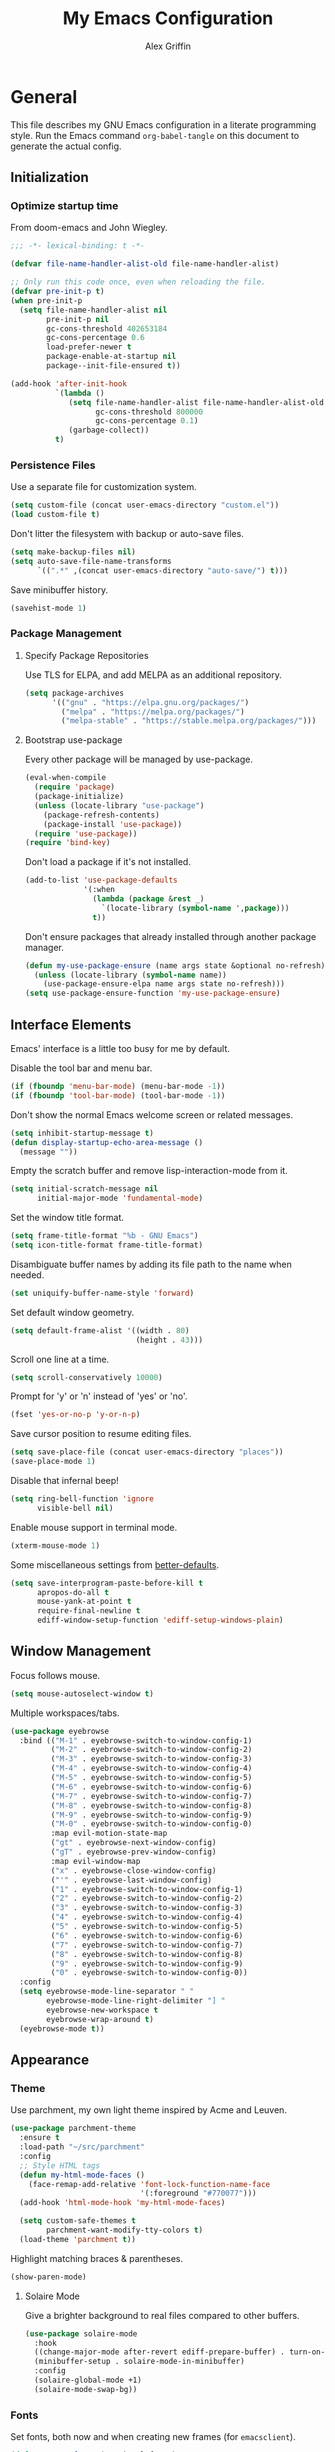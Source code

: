 #+TITLE: My Emacs Configuration
#+AUTHOR: Alex Griffin
#+STARTUP: content
#+PROPERTY: header-args :tangle ~/.emacs.d/emacs.el

* General

This file describes my GNU Emacs configuration in a literate
programming style. Run the Emacs command =org-babel-tangle= on this
document to generate the actual config.

** Initialization

*** Optimize startup time

From doom-emacs and John Wiegley.

#+BEGIN_SRC emacs-lisp
  ;;; -*- lexical-binding: t -*-

  (defvar file-name-handler-alist-old file-name-handler-alist)

  ;; Only run this code once, even when reloading the file.
  (defvar pre-init-p t)
  (when pre-init-p
    (setq file-name-handler-alist nil
          pre-init-p nil
          gc-cons-threshold 402653184
          gc-cons-percentage 0.6
          load-prefer-newer t
          package-enable-at-startup nil
          package--init-file-ensured t))

  (add-hook 'after-init-hook
            `(lambda ()
               (setq file-name-handler-alist file-name-handler-alist-old
                     gc-cons-threshold 800000
                     gc-cons-percentage 0.1)
               (garbage-collect))
            t)
#+END_SRC

*** Persistence Files

Use a separate file for customization system.

#+BEGIN_SRC emacs-lisp
  (setq custom-file (concat user-emacs-directory "custom.el"))
  (load custom-file t)
#+END_SRC

Don't litter the filesystem with backup or auto-save files.

#+BEGIN_SRC emacs-lisp
  (setq make-backup-files nil)
  (setq auto-save-file-name-transforms
        `((".*" ,(concat user-emacs-directory "auto-save/") t)))
#+END_SRC

Save minibuffer history.

#+BEGIN_SRC emacs-lisp
  (savehist-mode 1)
#+END_SRC

*** Package Management

**** Specify Package Repositories

Use TLS for ELPA, and add MELPA as an additional repository.

#+BEGIN_SRC emacs-lisp
  (setq package-archives
        '(("gnu" . "https://elpa.gnu.org/packages/")
          ("melpa" . "https://melpa.org/packages/")
          ("melpa-stable" . "https://stable.melpa.org/packages/")))
#+END_SRC

**** Bootstrap use-package

Every other package will be managed by use-package.

#+BEGIN_SRC emacs-lisp
  (eval-when-compile
    (require 'package)
    (package-initialize)
    (unless (locate-library "use-package")
      (package-refresh-contents)
      (package-install 'use-package))
    (require 'use-package))
  (require 'bind-key)
#+END_SRC

Don't load a package if it's not installed.

#+BEGIN_SRC emacs-lisp
  (add-to-list 'use-package-defaults
               '(:when
                 (lambda (package &rest _)
                   `(locate-library (symbol-name ',package)))
                 t))
#+END_SRC

Don't ensure packages that already installed through another package manager.

#+BEGIN_SRC emacs-lisp
  (defun my-use-package-ensure (name args state &optional no-refresh)
    (unless (locate-library (symbol-name name))
      (use-package-ensure-elpa name args state no-refresh)))
  (setq use-package-ensure-function 'my-use-package-ensure)
#+END_SRC

** Interface Elements

Emacs' interface is a little too busy for me by default.

Disable the tool bar and menu bar.

#+BEGIN_SRC emacs-lisp
  (if (fboundp 'menu-bar-mode) (menu-bar-mode -1))
  (if (fboundp 'tool-bar-mode) (tool-bar-mode -1))
#+END_SRC

Don't show the normal Emacs welcome screen or related messages.

#+BEGIN_SRC emacs-lisp
  (setq inhibit-startup-message t)
  (defun display-startup-echo-area-message ()
    (message ""))
#+END_SRC

Empty the scratch buffer and remove lisp-interaction-mode from it.

#+BEGIN_SRC emacs-lisp
  (setq initial-scratch-message nil
        initial-major-mode 'fundamental-mode)
#+END_SRC

Set the window title format.

#+BEGIN_SRC emacs-lisp
  (setq frame-title-format "%b - GNU Emacs")
  (setq icon-title-format frame-title-format)
#+END_SRC

Disambiguate buffer names by adding its file path to the name when needed.

#+BEGIN_SRC emacs-lisp
  (set uniquify-buffer-name-style 'forward)
#+END_SRC

Set default window geometry.

#+BEGIN_SRC emacs-lisp
  (setq default-frame-alist '((width . 80)
                              (height . 43)))
#+END_SRC

Scroll one line at a time.

#+BEGIN_SRC emacs-lisp
  (setq scroll-conservatively 10000)
#+END_SRC

Prompt for 'y' or 'n' instead of 'yes' or 'no'.

#+BEGIN_SRC emacs-lisp
  (fset 'yes-or-no-p 'y-or-n-p)
#+END_SRC

Save cursor position to resume editing files.

#+BEGIN_SRC emacs-lisp
  (setq save-place-file (concat user-emacs-directory "places"))
  (save-place-mode 1)
#+END_SRC

Disable that infernal beep!

#+BEGIN_SRC emacs-lisp
  (setq ring-bell-function 'ignore
        visible-bell nil)
#+END_SRC

Enable mouse support in terminal mode.

#+BEGIN_SRC emacs-lisp
  (xterm-mouse-mode 1)
#+END_SRC

Some miscellaneous settings from
[[https://github.com/technomancy/better-defaults][better-defaults]].

#+BEGIN_SRC emacs-lisp
  (setq save-interprogram-paste-before-kill t
        apropos-do-all t
        mouse-yank-at-point t
        require-final-newline t
        ediff-window-setup-function 'ediff-setup-windows-plain)
#+END_SRC

** Window Management

Focus follows mouse.

#+BEGIN_SRC emacs-lisp
  (setq mouse-autoselect-window t)
#+END_SRC

Multiple workspaces/tabs.

#+BEGIN_SRC emacs-lisp
  (use-package eyebrowse
    :bind (("M-1" . eyebrowse-switch-to-window-config-1)
           ("M-2" . eyebrowse-switch-to-window-config-2)
           ("M-3" . eyebrowse-switch-to-window-config-3)
           ("M-4" . eyebrowse-switch-to-window-config-4)
           ("M-5" . eyebrowse-switch-to-window-config-5)
           ("M-6" . eyebrowse-switch-to-window-config-6)
           ("M-7" . eyebrowse-switch-to-window-config-7)
           ("M-8" . eyebrowse-switch-to-window-config-8)
           ("M-9" . eyebrowse-switch-to-window-config-9)
           ("M-0" . eyebrowse-switch-to-window-config-0)
           :map evil-motion-state-map
           ("gt" . eyebrowse-next-window-config)
           ("gT" . eyebrowse-prev-window-config)
           :map evil-window-map
           ("x" . eyebrowse-close-window-config)
           ("'" . eyebrowse-last-window-config)
           ("1" . eyebrowse-switch-to-window-config-1)
           ("2" . eyebrowse-switch-to-window-config-2)
           ("3" . eyebrowse-switch-to-window-config-3)
           ("4" . eyebrowse-switch-to-window-config-4)
           ("5" . eyebrowse-switch-to-window-config-5)
           ("6" . eyebrowse-switch-to-window-config-6)
           ("7" . eyebrowse-switch-to-window-config-7)
           ("8" . eyebrowse-switch-to-window-config-8)
           ("9" . eyebrowse-switch-to-window-config-9)
           ("0" . eyebrowse-switch-to-window-config-0))
    :config
    (setq eyebrowse-mode-line-separator " "
          eyebrowse-mode-line-right-delimiter "] "
          eyebrowse-new-workspace t
          eyebrowse-wrap-around t)
    (eyebrowse-mode t))
#+END_SRC

** Appearance

*** Theme

Use parchment, my own light theme inspired by Acme and Leuven.

#+BEGIN_SRC emacs-lisp
  (use-package parchment-theme
    :ensure t
    :load-path "~/src/parchment"
    :config
    ;; Style HTML tags
    (defun my-html-mode-faces ()
      (face-remap-add-relative 'font-lock-function-name-face
                               '(:foreground "#770077")))
    (add-hook 'html-mode-hook 'my-html-mode-faces)

    (setq custom-safe-themes t
          parchment-want-modify-tty-colors t)
    (load-theme 'parchment t))
#+END_SRC

Highlight matching braces & parentheses.

#+BEGIN_SRC emacs-lisp
  (show-paren-mode)
#+END_SRC

**** Solaire Mode

Give a brighter background to real files compared to other buffers.

#+BEGIN_SRC emacs-lisp
  (use-package solaire-mode
    :hook
    ((change-major-mode after-revert ediff-prepare-buffer) . turn-on-solaire-mode)
    (minibuffer-setup . solaire-mode-in-minibuffer)
    :config
    (solaire-global-mode +1)
    (solaire-mode-swap-bg))
#+END_SRC

*** Fonts

Set fonts, both now and when creating new frames (for ~emacsclient~).

#+BEGIN_SRC emacs-lisp
  (defun my-set-fonts (&optional frame)
    (set-face-font 'default           "Go Mono 11"   frame)
    (set-face-font 'fixed-pitch       "Noto Mono 11" frame)
    (set-face-font 'fixed-pitch-serif "Go Mono 11"   frame)
    (set-face-font 'variable-pitch    "Noto Sans"    frame))
  (my-set-fonts)
  (add-hook 'after-make-frame-functions 'my-set-fonts)
#+END_SRC

*** Cursor

Highlight the line that the cursor is currently on.

#+BEGIN_SRC emacs-lisp
  (global-hl-line-mode)
#+END_SRC

Fix describe-face when using hl-line-mode. From
https://emacs.stackexchange.com/a/45719:

#+BEGIN_SRC emacs-lisp
  (defun my-face-at-point ()
    (symbol-name
     (or (let ((face (get-text-property (point) 'face)))
           (or (and (face-list-p face)
                    (car face))
               (and (symbolp face)
                    face)))
         'default)))

  (eval-after-load "hl-line"
    '(progn
       (advice-add 'counsel--face-at-point :override #'my-face-at-point)))
#+END_SRC

Don't blink the cursor and use a separate cursor color in Emacs mode.

#+BEGIN_SRC emacs-lisp
  (blink-cursor-mode 0)
  (setq evil-normal-state-cursor '(box "#000000")
        evil-emacs-state-cursor  '(box "#7F5AB6"))
#+END_SRC

Use a blinking bar-style cursor in insert mode.

#+BEGIN_SRC emacs-lisp
  (setq evil-insert-state-cursor  '(bar "#000000"))
  (add-hook 'evil-insert-state-entry-hook (lambda () (blink-cursor-mode 1)))
  (add-hook 'evil-insert-state-exit-hook  (lambda () (blink-cursor-mode 0)))
#+END_SRC

*** Mode Line

I abuse some implementation details of =smart-mode-line= to put the
cursor position information on the right like vim.

#+BEGIN_SRC emacs-lisp
  (use-package smart-mode-line
    :ensure t
    :config
    (setq sml/mode-width 'right
          sml/pre-modes-separator "  "
          sml/theme nil)
    (add-to-list 'sml/replacer-regexp-list
                 `(,(concat "^/vcsh:dotfiles:" (getenv "HOME")) ":Dot:~") t)
    ;; Override this function to get better spacing once we rearrange.
    (defun sml/fill-for-buffer-identification () "  ")
    (column-number-mode) ;; Show column number next to the line number.
    (sml/setup)
    ;; Rearrange mode-line to put position and line number on the right.
    (setq-default
     mode-line-format
     '("%e"
       mode-line-mule-info
       mode-line-client
       mode-line-modified
       mode-line-remote
       "  "
       mode-line-frame-identification
       mode-line-buffer-identification
       sml/pos-id-separator
       (vc-mode vc-mode)
       sml/pre-modes-separator
       mode-line-modes
       mode-line-misc-info
       mode-line-front-space
       mode-line-position
       mode-line-end-spaces)))
#+END_SRC

**** Hide Mode Lighters

Most of my =diminish= invocations are within =use-package=
declarations, but some modes are hidden the hard way.

#+BEGIN_SRC emacs-lisp
  (use-package diminish
    :ensure t
    :config
    (eval-after-load "eldoc"
      '(diminish 'eldoc-mode)))
#+END_SRC

* Editing

** Whitespace

#+BEGIN_SRC emacs-lisp
  (use-package whitespace
    :diminish (whitespace-mode global-whitespace-mode)
    :config
    (setq whitespace-line-column 79
          whitespace-style '(face lines-tail trailing))
    (global-whitespace-mode 1))
#+END_SRC

Don't indent with tabs by default.

#+BEGIN_SRC emacs-lisp
  (setq-default indent-tabs-mode nil)
#+END_SRC

Sentences end with a single space.

#+BEGIN_SRC emacs-lisp
  (setq sentence-end-double-space nil)
#+END_SRC

Load style settings from =.editorconfig=

#+BEGIN_SRC emacs-lisp
  (use-package editorconfig
    :ensure t
    :diminish
    :hook (prog-mode . editorconfig-mode)
    :commands editorconfig-mode)
  #+END_SRC

Automatically trim whitespace only from lines edited.

#+BEGIN_SRC emacs-lisp
  (use-package ws-butler
    :ensure t
    :diminish
    :hook (prog-mode . ws-butler-mode)
    :commands ws-butler-mode)
#+END_SRC

** Modal Editing

Evil is an extensible vi layer for Emacs.

#+BEGIN_SRC emacs-lisp
  (use-package evil
    :ensure t
    :diminish undo-tree-mode
    :init
    (setq evil-want-keybinding nil
          evil-want-C-u-scroll t)
    :config
    (defun backward-kill-line (arg)
      (interactive "p")
      (kill-line (- 1 arg)))
    (evil-define-key 'insert 'global
      (kbd "C-u") 'backward-kill-line)
    (setq evil-mode-line-format nil)
    (evil-mode 1))
#+END_SRC

*** Workman Layout

I need to use Workman bindings in evil-mode because I'm a snowflake.

#+BEGIN_SRC emacs-lisp
  (setq evil-workman (getenv "WORKMAN"))
#+END_SRC

Define the keys to translate.

#+BEGIN_SRC emacs-lisp
  (defvar workman-base-translations
    (list "n" "j"
          "e" "k"
          "y" "h"
          "o" "l"
          "j" "y"
          "k" "n"
          "h" "e"
          "l" "o")
    "The basic evil keys to translate for the Workman keyboard layout.")

  (defvar workman-translations
    (append workman-base-translations
            (mapcar #'upcase workman-base-translations)
            (mapcar (lambda (c) (kbd (concat "C-" c)))
                    workman-base-translations)
            (mapcar (lambda (c) (kbd (concat "M-" c)))
                    workman-base-translations))
    "Evil keys to translate for the Workman keyboard layout.")

  (defvar workman-extended-translations
    (append workman-translations
            (mapcar (lambda (c) (kbd (concat "g" c)))
                    workman-base-translations)
            (mapcar (lambda (c) (kbd (concat "g" (upcase c))))
                    workman-base-translations)
            (mapcar (lambda (c) (kbd (concat "z" c)))
                    workman-base-translations)
            (mapcar (lambda (c) (kbd (concat "z" (upcase c))))
                    workman-base-translations))
    "Extended set of Workman key translations (for evil keymaps).")
#+END_SRC

Fix my movement keys in modes that don't translate quite right.

#+BEGIN_SRC emacs-lisp
  (defmacro evil-add-yneo-bindings (keymap &optional state &rest bindings)
    "Add \"y\", \"n\", \"e\", \"o\" bindings to KEYMAP in STATE.
  Add additional BINDINGS if specified."
    (declare (indent defun))
    `(when evil-workman
       (evil-define-key ,state ,keymap
         "y" (lookup-key evil-motion-state-map "y")
         "n" (lookup-key evil-motion-state-map "n")
         "e" (lookup-key evil-motion-state-map "e")
         "o" (lookup-key evil-motion-state-map "o")
         ":" (lookup-key evil-motion-state-map ":")
         ,@bindings)))
#+END_SRC

Set up the translation in evil-collection's config.

#+NAME: evil-collection-workman
#+BEGIN_SRC emacs-lisp :tangle no
  (defun workman-translate-keys (mode keymaps &optional states &rest _rest)
    (let ((translations (if (or states (eq mode 'evil-mode))
                            workman-extended-translations
                          workman-translations)))
      (when (and evil-workman keymaps)
        (apply #'evil-collection-translate-key
               states
               keymaps
               translations))))

  (workman-translate-keys 'evil-mode
                          '(evil-normal-state-map
                            evil-motion-state-map
                            evil-visual-state-map
                            evil-window-map))

  (add-hook 'evil-collection-setup-hook #'workman-translate-keys)
#+END_SRC

*** Integration

Integrate evil with much of the rest of Emacs.

#+BEGIN_SRC emacs-lisp :noweb yes
  (use-package evil-collection
    :ensure t
    :after evil
    :config
    <<evil-collection-workman>>
    (evil-collection-init))
#+END_SRC

*** Surround

Edit pairs of surroundings together, like parentheses, brackets, quotes, tags.

#+BEGIN_SRC emacs-lisp
  (use-package evil-surround
    :ensure t
    :after evil
    :config
    (global-evil-surround-mode 1))
#+END_SRC

*** Matchit

Extend % to jump between matching tags or code branches.

#+BEGIN_SRC emacs-lisp
  (use-package evil-matchit
    :ensure t
    :after evil
    :config
    (global-evil-matchit-mode 1))
#+END_SRC

*** Commentary

Easily comment stuff out.

#+BEGIN_SRC emacs-lisp
  (use-package evil-commentary
    :ensure t
    :diminish
    :config
    (workman-translate-keys 'evil-commentary-mode
                            'evil-commentary-mode-map
                            'normal)
    (evil-commentary-mode))
#+END_SRC

** Keybinding Popup

Show a popup with completions for partially-entered keybindings.

#+BEGIN_SRC emacs-lisp
  (use-package which-key
    :ensure t
    :diminish
    :config (which-key-mode 1))
#+END_SRC

** Leader Keys

Use general.el to manage keybindings more easily and set up
Spacemacs-like leader keys.

#+BEGIN_SRC emacs-lisp
  (use-package general
    :ensure t
    :config
    (general-override-mode 1)
    (general-auto-unbind-keys)

    (defun find-emacs-config ()
      "Edit my Emacs configuration file in the current window."
      (interactive)
      (find-file-existing "/vcsh:dotfiles:~/.emacs.d/emacs.org"))

    (defun reload-emacs-config ()
      "Reload my Emacs configuration."
      (interactive)
      (require 'org)
      (org-babel-tangle-file "/vcsh:dotfiles:~/.emacs.d/emacs.org")
      (load-file user-init-file))

    (defun text-scale-reset ()
      "Disable text-scale-mode, returning text to normal size."
      (interactive)
      (text-scale-mode 0))


    (general-create-definer tyrant-def
      :states '(normal visual insert motion emacs)
      :keymaps 'override
      :prefix "SPC"
      :non-normal-prefix "C-SPC")

    (general-define-key
      :states '(normal visual)
      "," (general-simulate-key "SPC m"))

    (general-define-key
      :states 'insert
      "C-," (general-simulate-key "C-SPC m"))

    (tyrant-def
     "a"   '(:ignore t :which-key "app")
     "ac"  'calc
     "ad"  'dired
     "ak"  'list-packages
     "aP"  'proced
     "as"  '(:ignore t :which-key "shell")
     "ast" 'ansi-term
     "au"  'undo-tree-visualize

     "b"   '(:ignore t :which-key "buffer")
     "bb"  'ivy-switch-buffer
     "bd"  'evil-delete-buffer
     "bl"  'evil-switch-to-windows-last-buffer
     "bw"  'read-only-mode

     "f"   '(:ignore t :which-key "file")
     "fb"  'bookmark-jump
     "ff"  'find-file
     "fe"  '(:ignore t :which-key "emacs")
     "fed" 'find-emacs-config
     "feR" 'reload-emacs-config

     "h"   '(:ignore t :which-key "help")
     "ha"  'apropos-command
     "hb"  'describe-bindings
     "hc"  'describe-key-briefly
     "hf"  'describe-function
     "hF"  'describe-face
     "hh"  'help
     "hi"  'info
     "hk"  'describe-key
     "hm"  'describe-mode
     "hM"  'man
     "hP"  'describe-package
     "hv"  'describe-variable

     "m"   '(:ignore t :which-key "mode")

     "q"   '(:ignore t :which-key "quit")
     "qq"  'save-buffers-kill-terminal
     "qQ"  'save-buffers-kill-emacs

     "s"   '(:ignore t :which-key "search")

     "t"   '(:ignore t :which-key "toggles")
     "tF"  'auto-fill-mode
     "th"  '(:ignore t :which-key "highlight")
     "thh" 'global-hl-line-mode
     "thl" 'highlight-lines-matching-regexp
     "thr" 'highlight-regexp
     "thu" 'unhighlight-regexp
     "thU" 'hi-lock-mode
     "tl"  'toggle-truncate-lines
     "tn"  'display-line-numbers-mode
     "tw"  'whitespace-mode

     "T"   '(:ignore t :which-key "UI toggles/themes")
     "Tf"  'fringe-foo
     "TF"  'toggle-frame-fullscreen
     "TM"  'toggle-frame-maximized
     "Tm"  'menu-bar-mode
     "Ts"  'load-theme
     "Tt"  'tool-bar-mode

     "w"   '(evil-window-map :which-key "window")

     "z"   '(:ignore t :which-key "zoom")
     "zz"  'text-scale-adjust
     "zi"  'text-scale-increase
     "zo"  'text-scale-decrease
     "z0"  'text-scale-reset)

    (general-define-key
     :keymaps 'evil-window-map
     "d" 'evil-window-delete
     "F" 'make-frame))
#+END_SRC

Restart Emacs.

#+BEGIN_SRC emacs-lisp
  (use-package restart-emacs
    :ensure t
    :commands restart-emacs
    :general (tyrant-def "qR" 'reload-and-restart-emacs)
    :config
    (defun reload-and-restart-emacs ()
      "Reload Emacs configuration and restart Emacs."
      (interactive)
      (require 'org)
      (org-babel-tangle-file "/vcsh:dotfiles:~/.emacs.d/emacs.org")
      ;; (setq restart-emacs-restore-frames t)
      (restart-emacs)))
#+END_SRC

** Multiple Cursors

Edit text with multiple cursors.

#+BEGIN_SRC emacs-lisp
  (use-package evil-mc
    :diminish
    :general
    (general-define-key
     :states '(normal visual)
     "gsm" 'evil-mc-make-all-cursors
     "gsu" 'evil-mc-undo-last-added-cursor
     "gsq" 'evil-mc-undo-all-cursors
     "gss" 'evil-mc-pause-cursors
     "gsr" 'evil-mc-resume-cursors
     "gsf" 'evil-mc-make-and-goto-first-cursor
     "gsl" 'evil-mc-make-and-goto-last-cursor
     "gsh" 'evil-mc-make-cursor-here
     "M-p" 'evil-mc-make-and-goto-prev-cursor
     "gsP" 'evil-mc-skip-and-goto-prev-cursor
     "C-t" 'evil-mc-skip-and-goto-next-match
     "C-p" 'evil-mc-make-and-goto-prev-match
     "gsp" 'evil-mc-skip-and-goto-prev-match
     "C-x" 'evil-mc-skip-and-goto-next-match
     ;; workman vim bindings
     "gsn" 'evil-mc-make-cursor-move-next-line
     "gse" 'evil-mc-make-cursor-move-prev-line
     "M-k" 'evil-mc-make-and-goto-next-cursor
     "gsK" 'evil-mc-skip-and-goto-next-cursor
     "C-k" 'evil-mc-make-and-goto-next-match
     "gsk" 'evil-mc-skip-and-goto-next-match
     "C-n" 'evil-mc-make-cursor-move-next-line
     "C-e" 'evil-mc-make-cursor-move-prev-line)
    (general-define-key
     :states 'visual
     "gsi" 'evil-mc-make-cursor-in-visual-selection-beg
     "gsa" 'evil-mc-make-cursor-in-visual-selection-end)
    (general-define-key
     :states 'normal
     "<escape>" 'evil-mc-undo-all-cursors)
    (general-define-key
     "C-<down-mouse-1>" nil
     "C-<mouse-1>" 'evil-mc-toggle-cursor-on-click)
    :config
    (global-evil-mc-mode 1))
#+END_SRC

** Completion

*** Auto-Completion

#+BEGIN_SRC emacs-lisp
  (use-package company
    :ensure t
    :diminish
    :hook (after-init . global-company-mode)
    :config
    ;; tab key indents and completes
    (setq tab-always-indent 'complete)
    (defun company-backward-kill-line (arg)
      (interactive "p")
      (company-abort)
      (kill-line (- 1 arg)))
    (defun company-delete-backward-word ()
      (interactive)
      (company-abort)
      (evil-delete-backward-word))
    ;; For some reason binding C-u doesn't work in the :general keyword.
    (general-define-key
     :keymaps 'company-active-map
     "C-u" 'company-backward-kill-line
     "C-w" 'company-delete-backward-word))
#+END_SRC

*** Incremental Completion

Use ivy for generic input completion.

#+BEGIN_SRC emacs-lisp
  (use-package ivy
    :ensure t
    :diminish
    :hook (after-init . ivy-mode)
    :general
    (general-define-key
     :keymaps 'ivy-minibuffer-map
     "C-u"     'backward-kill-line
     "C-w"     'evil-delete-backward-word
     "C-b"     'ivy-scroll-down-command
     "C-f"     'ivy-scroll-up-command
     "<prior>" 'ivy-previous-history-element
     "<next>"  'ivy-next-history-element
     "<S-return>" 'ivy-immediate-done)
    :config
    (setq ivy-use-virtual-buffers t
          ivy-count-format "(%d/%d) "
          ivy-magic-tilde nil
          ivy-initial-inputs-alist nil
          ivy-re-builders-alist '((t . ivy--regex-ignore-order))))

  (use-package counsel
    :diminish
    :after ivy
    :general
    (tyrant-def
      "so" 'swiper
      "sr" 'counsel-rg
      "ss" 'counsel-ag)
    :config (counsel-mode))
#+END_SRC

*** Snippets

#+BEGIN_SRC emacs-lisp
  (use-package yasnippet
    :ensure t
    :diminish yas-minor-mode
    :hook ((prog-mode org-mode) . yas-minor-mode)
    :general
    (tyrant-def
      "i"   '(:ignore t :which-key "insert")
      "is"  'yas-insert-snippet
      "iS"  '(:ignore t :which-key "snippet")
      "iSv" 'yas-visit-snippet-file
      "iSn" 'yas-new-snippet)
    :config
    (add-to-list 'yas-snippet-dirs
                 "~/.guix-profile/share/emacs/yasnippet-snippets" t)
    (yas/initialize))

  (use-package yasnippet-snippets
    :after yasnippet)
#+END_SRC

** Smartparens

Insert and delete parentheses and other pairs more intelligently.

#+BEGIN_SRC emacs-lisp
  (use-package smartparens
    :ensure t
    :diminish
    :config
    (require 'smartparens-config)
    (dolist (mode '(awk c c++ css go java js mhtml nix perl rust sh))
      (sp-local-pair (intern (concat (symbol-name mode) "-mode")) "{" nil
                     :post-handlers '(:add ("||\n[i]" "RET"))))
    (smartparens-global-mode))
#+END_SRC

** Spell Check

Activate spell checker automatically in text mode, or manually with
keybindings.

#+BEGIN_SRC emacs-lisp
  (use-package flyspell
    :diminish
    :hook ((org-mode markdown-mode) . flyspell-mode)
    :general
    (tyrant-def
      "ts"  'flyspell-mode
      "tS"  'flyspell-prog-mode))
#+END_SRC

** Proportional Fonts

Use a mix of proportional fonts and fixed-width fonts where
appropriate. This applies to any mode based on text-mode, including
org and markdown.

#+BEGIN_SRC emacs-lisp
  (use-package mixed-pitch
    :diminish
    :general
    (tyrant-def "tm" 'mixed-pitch-mode)
    :commands mixed-pitch-mode
    :hook (org-mode . mixed-pitch-mode))
#+END_SRC

** Colors

Rainbow mode sets the background of color names to display their color.

#+BEGIN_SRC emacs-lisp
  (use-package rainbow-mode
    :diminish
    :general
    (tyrant-def
      "tC"  '(:ignore t :which-key "colors")
      "tCc" 'rainbow-mode))
#+END_SRC

* Org Mode

#+BEGIN_SRC emacs-lisp
  (use-package org
    :hook (org-mode . org-indent-mode)
    :general
    (tyrant-def
      "o"   '(:ignore t :which-key "org")
      "oa"  'org-agenda-default
      "oc"  'org-capture
      "ol"  'org-store-link
      "oo"  'org-agenda
      "oO"  'org-clock-out
      "oq"  'org-clock-cancel
      "fp"  'find-plan-file)
    (tyrant-def org-mode-map
      "m,"  'org-ctrl-c-ctrl-c
      "m'"  'org-edit-special
      "m:"  'org-set-tags-command
      "m."  'org-time-stamp
      "ma"  'org-attach
      "mA"  'org-archive-subtree
      "mB"  '(:keymap org-babel-map :which-key "babel")
      "mC"  'org-clone-subtree-with-time-shift
      "md"  'org-deadline
      "me"  'org-export-dispatch
      "mI"  'org-clock-in
      "ml"  'org-insert-link
      "mn"  'org-toggle-narrow-to-subtree
      "mO"  'org-clock-out
      "mp"  'org-set-property
      "mq"  'org-clock-cancel
      "mR"  'org-refile
      "ms"  'org-schedule
      "mt"  'org-todo
      "mT"  '(:ignore t :which-key "toggles")
      "mTi" 'org-toggle-inline-images
      "mTl" 'org-toggle-link-display
      "mTo" 'org-toggle-ordered-property)
    (tyrant-def
      :definer 'minor-mode
      :keymaps 'org-src-mode
      "m," 'org-edit-src-exit
      "mc" 'org-edit-src-exit
      "mk" 'org-edit-src-abort
      "ma" 'org-edit-src-abort)
    :config
    (defun org-agenda-default ()
      (interactive)
      (org-agenda nil "n"))
    (defun my/get-org-files ()
      (directory-files org-directory t "\.org$"))
    (defun find-plan-file ()
      (interactive)
      (find-file-existing "~/org/plan.org"))
    (add-to-list 'org-modules 'org-attach)
    (add-to-list 'org-modules 'org-depend)
    (add-to-list 'org-modules 'org-habit)
    (setq holiday-bahai-holidays nil
          holiday-hebrew-holidays nil
          holiday-islamic-holidays nil
          holiday-oriental-holidays nil
          holiday-other-holidays '((holiday-fixed 5 5 "Cinco de Mayo")))
    (setq org-agenda-files '("~/org/plan.org" "~/org/training.org")
          org-agenda-span 'day
          org-agenda-todo-ignore-scheduled t
          org-capture-templates
          '(("t" "Task" entry (file+headline "~/org/plan.org" "Tasks")
             "* TODO %?\n %i\n  %a\n")
            ("a" "Appointment" entry (file+headline "~/org/plan.org" "Calendar")
             "* %?\n %i\n  %a\n")
            ("f" "FOCUS Task" entry (file+headline "~/org/plan.org" "FOCUS")
             "* TODO %?\n %i\n  %a\n"))
          org-default-notes-file "~/org/inbox.org"
          org-image-actual-width nil
          org-link-abbrev-alist '(("attach" . org-attach-expand-link))
          org-outline-path-complete-in-steps nil
          org-refile-allow-creating-parent-nodes 'confirm
          org-refile-targets '((my/get-org-files :maxlevel . 3))
          org-refile-use-outline-path 'file
          org-return-follows-link t
          org-startup-folded 'showall
          org-startup-with-inline-images t
          org-todo-keywords '((sequence "TODO(t)" "WAITING(w)" "DONE(d!)"))))

  (use-package org-indent
    :diminish
    :commands org-indent-mode)

  (use-package org-bullets
    :commands org-bullets-mode
    :hook (org-mode . org-bullets-mode))

  (use-package evil-org
    :ensure t
    :diminish
    :after (evil evil-collection org)
    :hook (org-mode . evil-org-mode)
    :config
    (evil-org-set-key-theme)
    (evil-define-key 'normal outline-mode-map
      (kbd "TAB") 'org-cycle
      "["  nil
      "]"  nil
      "]]" 'outline-next-visible-heading
      "[[" 'outline-previous-visible-heading
      "^"  'evil-first-non-blank)
    (evil-define-key '(normal visual) evil-org-mode-map
      (kbd "RET")       'evil-org-return
      (kbd "<backtab>") 'org-shifttab)
    (workman-translate-keys 'org-mode
                            'evil-org-mode-map
                            '(normal motion visual))
    (require 'evil-org-agenda)
    (evil-org-agenda-set-keys)
    (workman-translate-keys 'org-mode 'org-agenda-mode-map))
#+END_SRC

** Reminders

Set up desktop notifications for org agenda items.

#+BEGIN_SRC emacs-lisp
  (use-package appt
    :defer 5
    :config
    (defun alert-appt-display (minutes-until _time msg)
      (require 'notifications)
      (notifications-notify
       :app-icon (concat user-emacs-directory "Org-mode-unicorn.svg")
       :title (concat minutes-until " Minute Reminder")
       :body msg))

    (setq appt-time-msg-list nil)  ;; clear existing appt list
    (setq appt-display-format 'window
          appt-display-interval 30
          appt-display-mode-line nil
          appt-disp-window-function #'alert-appt-display
          appt-message-warning-time 60)
    (appt-activate 1)
    (org-agenda-to-appt)
    (run-at-time "24:01" 3600 'org-agenda-to-appt)
    (add-hook 'org-agenda-finalize-hook 'org-agenda-to-appt))
#+END_SRC

https://joonro.github.io/blog/posts/toast-notifications-org-mode-windows.html

* Tools

** Inferior Interpreters

Comint mode runs interpreters in a buffer, adding common functionality
for line editing, history, keybindings, etc.

#+BEGIN_SRC emacs-lisp
  (use-package comint
    :general
    (tyrant-def comint-mode-map
      "m," 'comint-get-next-from-history
      "m." 'comint-insert-previous-argument
      "ml" 'comint-dynamic-list-input-ring)
    (general-define-key
     :keymaps 'comint-mode-map
     :states 'insert
     "SPC"       'comint-magic-space
     "C-a"       'move-beginning-of-line
     "C-e"       'move-end-of-line
     "C-k"       'kill-line
     "<prior>"   'comint-previous-matching-input-from-input
     "<next>"    'comint-next-matching-input-from-input
     "S-<prior>" 'scroll-down-command
     "S-<next>"  'scroll-up-command)
    :config
    (setq comint-completion-addsuffix '("/" . " ")))
#+END_SRC

*** Shell

Set up inferior shell, for running a shell in an Emacs buffer.

#+BEGIN_SRC emacs-lisp :noweb yes
  (use-package shell
    :general
    (tyrant-def
      "asi" 'shell)
    (general-define-key
     :keymaps 'shell-mode-map
     :states 'insert
     "TAB" 'company-complete
     "C-w" 'backward-delete-word)
    :config

    ;; Use Emacs as editor.
    (when (not (daemonp))
      (add-hook 'shell-mode-hook 'with-editor-export-editor))

    ;; Recognize the password prompt from my doas alias.
    (setq comint-password-prompt-regexp
          (concat comint-password-prompt-regexp
                  "\\|^doas (.*@.*) password: \\'"))

    ;;; Make C-w behave like bash:

    ;; https://www.emacswiki.org/emacs/BackwardDeleteWord
    (defun delete-word (arg)
      "Delete characters forward until encountering the end of a word.
  With argument, do this that many times."
      (interactive "p")
      (if (use-region-p)
          (delete-region (region-beginning) (region-end))
        (delete-region (point) (progn (forward-word arg) (point)))))

    (defun backward-delete-word (arg)
      "Delete characters backward until encountering the end of a word.
  With argument, do this that many times."
      (interactive "p")
      (delete-word (- arg)))

    ;; Redefine a few word characters.
    (add-hook 'shell-mode-hook
              (lambda ()
                (dolist (c '(?_ ?- ?.))
                  (modify-syntax-entry c "w"))
                (modify-syntax-entry ?/ "-")))

    ;;; Kill buffer when the shell exits.
    ;; https://emacs.stackexchange.com/a/48307

    (defun add-process-sentinel (sentinel &optional process)
      "Add SENTINEL to PROCESS.
  PROCESS defaults to the process of the current buffer.
  Use this function with care.
  If there is already a process sentinel SENTINEL is used as after-advice.
  That can fail if the process sentinel is reset by some other function."
      (unless process
        (setq process (get-buffer-process (current-buffer))))
      (let ((old (process-sentinel process)))
        (cond
         ((symbolp old)
          (advice-add old :after sentinel))
         ((null old)
          (set-process-sentinel process sentinel))
         (t (warn "Cannot set sentinel %S for process %S." sentinel process)))))

    (defun kill-shell-buffer-on-exit ()
      "Custom `shell-mode' behaviours."
      ;; Kill the buffer when the shell process exits.
      (add-process-sentinel
       (lambda (process signal)
         (and (memq (process-status process) '(exit signal))
              (buffer-live-p (process-buffer process))
              (evil-delete-buffer (process-buffer process))))))

    (add-hook 'shell-mode-hook 'kill-shell-buffer-on-exit)

    <<apt-progress-bars>>)
#+END_SRC

**** Bash Completion

Bash completion is disabled for now. It requires configuration on the
shell side too, and I'm not 100% sure I like it anyway.

#+BEGIN_SRC emacs-lisp
  (use-package bash-completion
    :ensure t
    :commands (bash-completion-dynamic-complete
               bash-completion-dynamic-complete-nocomint)
    :init (add-hook 'shell-dynamic-complete-functions
                    'bash-completion-dynamic-complete))
#+END_SRC

**** Apt Progress Bars

Show =apt= progress bars in the minibuffer.

#+NAME: apt-progress-bars
#+BEGIN_SRC emacs-lisp :tangle no
  (advice-add 'ansi-color-apply-on-region :before 'ora-ansi-color-apply-on-region)

  (defun ora-ansi-color-apply-on-region (begin end)
    "Fix progress bars for e.g. apt(8).
  Display progress in the mode line instead."
    (let ((end-marker (copy-marker end))
          mb)
      (save-excursion
        (goto-char (copy-marker begin))
        (while (re-search-forward "\0337" end-marker t)
          (setq mb (match-beginning 0))
          (when (re-search-forward "\0338" end-marker t)
            (let ((progress (buffer-substring-no-properties
                             (+ mb 2) (- (point) 2))))
              (delete-region mb (point))
              (ora-apt-progress-message progress)))))))

  (defun ora-apt-progress-message (progress)
    (message
     (replace-regexp-in-string
      "%" "%%"
      (ansi-color-apply progress))))
#+END_SRC

https://oremacs.com/2019/03/24/shell-apt/

** Emacs Shell

A shell written entirely in elisp.

#+BEGIN_SRC emacs-lisp
  (use-package eshell
    :commands eshell
    :general
    (tyrant-def
      "ase" 'eshell)
    :config
    ;; Open in new window
    (add-to-list 'display-buffer-alist
                 '("\\`\\*e?shell" display-buffer-pop-up-window))
    (setq eshell-banner-message ""
          eshell-destroy-buffer-when-process-dies t)
    (setq eshell-prompt-function
          (lambda ()
            (concat
             (when (not (= 0 eshell-last-command-status))
               (concat (number-to-string eshell-last-command-status) "|"))
             (abbreviate-file-name (eshell/pwd))
             (if (= (user-uid) 0) "# " "$ ")))))
#+END_SRC

** Ledger

#+BEGIN_SRC emacs-lisp
  (use-package ledger-mode
    :ensure t
    :mode "\\.ledger\\'"
    :general
    (tyrant-def ledger-mode-map
      "mb"  'ledger-post-edit-amount
      "mc"  'ledger-toggle-current
      "md"  'ledger-delete-current-transaction
      "mf"  'ledger-occur
      "mi"  'ledger-add-transaction
      "ml"  'ledger-display-ledger-stats
      "mp"  'ledger-display-balance-at-point
      "mr"  'ledger-reconcile
      "mR"  'ledger-report
      "ms"  'ledger-sort-region
      "mt"  'ledger-insert-effective-date)
    (tyrant-def ledger-reconcile-mode-map
      "m," 'ledger-reconcile-toggle
      "ma" 'ledger-reconcile-quit
      "mk" 'ledger-reconcile-quit
      "mt" 'ledger-reconcile-change-target
      "m RET" 'ledger-reconcile-finish)
    (general-define-key
     :states  '(normal visual)
     :keymaps 'ledger-mode-map
     "gj"  'ledger-navigate-next-xact-or-directive
     "gk"  'ledger-navigate-prev-xact-or-directive
     "M-j" 'ledger-navigate-next-xact-or-directive
     "M-k" 'ledger-navigate-prev-xact-or-directive
     "[["  'ledger-navigate-prev-xact-or-directive
     "]]"  'ledger-navigate-next-xact-or-directive
     "("   'ledger-navigate-beginning-of-xact
     ")"   'ledger-navigate-end-of-xact
     "="   (general-key-dispatch 'evil-indent
             "=" 'ledger-post-align-dwim))
    (general-define-key
     :states  'visual
     :keymaps 'ledger-mode-map
     "="   'evil-indent)
    (general-define-key
     :states  'normal
     :keymaps 'ledger-reconcile-mode-map
     "a"   'ledger-reconcile-add
     "c"   'ledger-reconcile-toggle
     "d"   'ledger-reconcile-delete
     "t"   'ledger-reconcile-change-target
     "gr"  'ledger-reconcile-refresh
     "q"   'ledger-reconcile-quit
     "ZQ"  'ledger-reconcile-quit
     "ZZ"  'ledger-reconcile-finish)
    (general-define-key
     :states  'normal
     :keymaps 'ledger-report-mode-map
     "q"   'ledger-report-quit)
    (workman-translate-keys 'ledger-mode
                            'ledger-mode-map
                            'normal)
    :config
    (setq ledger-init-file-name ".ledgerrc"
          ledger-post-amount-alignment-column 52
          ledger-reconcile-buffer-line-format "%(date)s  %-30(payee)s %-25(account)s %10(amount)s\n"
          ledger-reconcile-buffer-account-max-chars 25
          ledger-reconcile-buffer-payee-max-chars 30)
    (dolist (report '("summary" "balancesheet" "incomestatement" "budget"
                      "reconciled" "reimbursements" "monthly"))
      (add-to-list 'ledger-reports
                   (list report
                         (concat "./run-report.sh "
                                 report
                                 " --force-color -f %(ledger-file)"))))

    ;; Only reconcile with real transactions
    (defun ledger-use-real-transactions (&rest ignore)
      (write-region "--real\n" nil ledger-init-file-name))
    (defun ledger-use-all-transactions (&rest ignore)
      (when (file-exists-p ledger-init-file-name)
        (delete-file ledger-init-file-name)))
    (advice-add 'ledger-reconcile :before #'ledger-use-real-transactions)
    (advice-add 'ledger-reconcile-quit :after #'ledger-use-all-transactions)
    (advice-add 'ledger-reconcile-finish :after #'ledger-use-all-transactions))
#+END_SRC

** File Management

#+BEGIN_SRC emacs-lisp
  (setq dired-dwim-target t)
  (setq dired-guess-shell-alist-user
        '(("\\.info\\.json$" "ytdl")
          ("\\.pdf$" "zathura")
          ("\\.(avi|mkv|mp4|webm)$" "mpv -fs")
          ("\\.(flac|m4a|mp3|ogg|opus)$" "mpv")
          ("\\.jpg$" "feh --cycle-once -dFZD-10 *")))
  (setq image-dired-external-viewermage nil)
  (add-to-list 'directory-abbrev-alist
    '("^/egnyte" . "/davs:focusengineering.egnyte.com:/webdav/Shared"))
#+END_SRC

** Documentation

*** Emacs

Configure the built-in Info documentation reader.

#+BEGIN_SRC emacs-lisp
  (use-package info
    :config
    (evil-add-yneo-bindings Info-mode-map 'normal
      "k" 'evil-search-next
      "?" 'evil-search-backward))
#+END_SRC

Enhance the built-in Emacs help with much more contextual information

#+BEGIN_SRC emacs-lisp
  (use-package helpful
    :ensure t
    :general
    (tyrant-def
      "hf" 'helpful-callable
      "hv" 'helpful-variable
      "hk" 'helpful-key))
#+END_SRC

*** Dash

Use Dash API documentation sets for offline docs.

#+BEGIN_SRC emacs-lisp
  (use-package counsel-dash
    :ensure t
    :commands (counsel-dash counsel-dash-install-docset)
    :general
    (tyrant-def
      "hd" 'counsel-dash)
    :init
    (require 'helm-dash)
    :config
    (setq counsel-dash-common-docsets
          (mapcar #'file-name-base
                  (directory-files counsel-dash-docsets-path
                                   nil
                                   "\\.docset$"))))
#+END_SRC

** Feed Aggregator

#+BEGIN_SRC emacs-lisp
  (use-package elfeed-org
    :ensure t
    :commands elfeed-org)

  (use-package elfeed
    :ensure t
    :general (tyrant-def "af" 'elfeed)
    :config
    (elfeed-org)
    (setq elfeed-db-directory "~/.local/share/elfeed"
          elfeed-enclosure-default-dir "~/tmp/"
          elfeed-search-filter "@1-month-ago +unread "
          rmh-elfeed-org-files (list (concat org-directory "/links.org")))
    (add-hook 'elfeed-new-entry-hook
              (elfeed-make-tagger :feed-title "LWN\\.net"
                                  :entry-title '("Kernel prepatch"
                                                 "Security-updates"
                                                 "Weekly Edition")
                                  :remove 'unread))
    (add-hook 'elfeed-new-entry-hook
              (elfeed-make-tagger :feed-title "Slate Star Codex"
                                  :entry-title '("Link" "OT" "Thread"
                                                 "Highlights")
                                  :remove 'unread))
    (add-hook 'elfeed-new-entry-hook
              (elfeed-make-tagger :feed-title "Barbell Logic Channel"
                                  :entry-title "^#[0-9]"
                                  :remove 'unread)))
#+END_SRC

** Epub Reader

#+BEGIN_SRC emacs-lisp
  (use-package nov
    :mode ("\\.epub\\'" . nov-mode))
#+END_SRC

** Password Manager

#+BEGIN_SRC emacs-lisp
  (use-package pass
    :ensure t
    :general (tyrant-def "ap" 'pass))
#+END_SRC

** Email Client

=mu4e= is an email client for Emacs based on the =mu= (maildir-utils)
search engine.

#+BEGIN_SRC emacs-lisp
  (use-package mu4e
    :commands (mu4e mu4e~headers-jump-to-maildir)
    :general
    (defun mu4e-inbox ()
      (interactive)
      (mu4e~headers-jump-to-maildir "/Inbox"))
    (tyrant-def "am" 'mu4e-inbox)
    :config
    (setq mu4e-maildir       "~/mail"
          mu4e-sent-folder   "/Sent Items"
          mu4e-drafts-folder "/Drafts"
          mu4e-trash-folder  "/Trash"
          mu4e-get-mail-command "mbsync -c ~/.config/isync/mbsyncrc -a"))
#+END_SRC

Support links to mu4e messages from Org.

#+BEGIN_SRC emacs-lisp
  (use-package org-mu4e
    :after mu4e
    :config
    (setq org-mu4e-link-query-in-headers-mode t))
#+END_SRC

Show email threads in a unified conversation view.

#+BEGIN_SRC emacs-lisp
  (use-package mu4e-conversation
    :after mu4e
    :init
    (defalias 'copy-seq 'cl-copy-seq)
    :config
    (global-mu4e-conversation-mode))
#+END_SRC

** Slack

#+BEGIN_SRC emacs-lisp
  (use-package slack
    :general
    (tyrant-def
      "aSs" 'slack-start
      "aSc" 'slack-channel-select
      "aSg" 'slack-group-select)
    :config
    (setq slack-buffer-emojify t
          slack-prefer-current-team t)
    (require 'password-store)
    (slack-register-team
     :name "intellectuallp"
     :default t
     :token (password-store-get "personal/slack.com/intellectuallp_token"))
    (slack-start))
#+END_SRC

** Media Player

EMMS is the Emacs Multimedia System. It plays multimedia files from
Emacs using a variety of external players.

#+BEGIN_SRC emacs-lisp
  (use-package emms
    :general
    (tyrant-def
      "aM"  '(:ignore t :which-key "music")
      "aMm" 'emms
      "aMM" 'emms
      "aMP" 'emms-pause
      "aM>" 'emms-next
      "aM<" 'emms-previous
      "aMs" 'emms-stop
      "aMa" 'emms-browse-by-artist
      "aMA" 'emms-browse-by-album
      "aMb" 'emms-browse-by-genre
      "aMg" 'emms-browse-by-genre
      "aMy" 'emms-browse-by-year
      "aMc" 'emms-browse-by-composer
      "aMp" 'emms-browse-by-performer)
    (tyrant-def emms-playlist-mode-map
      "ma" 'emms-browse-by-artist
      "mA" 'emms-browse-by-album
      "mb" 'emms-browse-by-genre
      "md" 'emms-add-directory-tree
      "mf" 'emms-add-file
      "mg" 'emms-browse-by-genre
      "my" 'emms-browse-by-year
      "mc" 'emms-browse-by-composer
      "mp" 'emms-browse-by-performer)
    :config
    (require 'emms)
    (require 'emms-info-libtag)
    (emms-all)
    (emms-history-load)
    (setq emms-info-functions '(emms-info-libtag)
          emms-mode-line-format "[%s]"
          emms-mode-line-mode-line-function 'emms-mode-line-playlist-current
          emms-player-list '(emms-player-mpv)
          emms-playing-time-style 'downtime
          emms-source-file-default-directory "~/music/"))
#+END_SRC

Display the EMMS mode-line as a ticker to save space.

#+BEGIN_SRC emacs-lisp
  (use-package emms-mode-line-cycle
    :config
    (emms-mode-line-cycle 1)
    (setq emms-mode-line-cycle-max-width 24))
#+END_SRC

* Projects

The =projectile= package provides useful project-centric commands.

#+BEGIN_SRC emacs-lisp
  (use-package projectile
    :ensure t
    :diminish
    :defer t
    :config
    (setq counsel-projectile-switch-project-action 'dired))
#+END_SRC

The =counsel-projectile= package enhances =projectile= with =ivy= completion.

#+BEGIN_SRC emacs-lisp
  (use-package counsel-projectile
    :ensure t
    :defer t
    :general
    (tyrant-def
      "p"  '(:keymap projectile-command-map
             :package counsel-projectile
             :which-key "projects"))
    :config
    (counsel-projectile-mode))
#+END_SRC

* Version Control

Magit is the best porcelain for git.

#+BEGIN_SRC emacs-lisp
  (use-package magit
    :ensure t
    :diminish auto-revert-mode
    :general
    (tyrant-def
      "g"  '(:ignore t :which-key "git")
      "gc" 'magit-clone
      "gf" 'magit-file-dispatch
      "gm" 'magit-dispatch
      "gs" 'magit-status))

  (use-package evil-magit
    :ensure t
    :after (evil evil-collection magit)
    :config
    (when evil-workman
      (evil-define-key '(normal visual) magit-mode-map
        "\C-n" 'magit-section-forward
        "gn"   'magit-section-forward-sibling
        "\C-e" 'magit-section-backward
        "ge"   'magit-section-backward-sibling
        "n"    'evil-next-visual-line
        "e"    'evil-previous-visual-line
        "j"    nil
        "jj"   'evil-yank-line
        "jr"   'magit-show-refs
        "js"   'magit-copy-section-value
        "jb"   'magit-copy-buffer-revision
        "y"    nil
        "/"    'evil-search-forward
        "k"    'evil-search-next
        "K"    'evil-search-previous)
      (evil-define-key 'visual magit-mode-map
        "j"    'evil-yank
        "y"    nil)
      (evil-define-key '(normal visual) magit-diff-mode-map
        "gn"   'magit-section-forward)
      (evil-define-key '(normal visual) 'magit-blob-mode-map
        "gn"   'magit-blob-next
        "ge"   'magit-blob-previous)
      (evil-define-key '(normal visual) 'git-commit-mode-map
        "gn"   'git-commit-next-message
        "ge"   'git-commit-prev-message)
      (evil-define-key 'normal 'magit-blame-read-only-mode-map
        "n"    'evil-next-visual-line
        "\C-n" 'magit-blame-next-chunk
        "gn"   'magit-blame-next-chunk
        "gN"   'magit-blame-next-chunk-same-commit
        "e"    'evil-previous-visual-line
        "\C-e" 'magit-blame-previous-chunk
        "ge"   'magit-blame-previous-chunk
        "gE"   'magit-blame-previous-chunk-same-commit)
      (evil-define-key 'normal git-rebase-mode-map
        "n"    'evil-next-visual-line
        "e"    'evil-previous-visual-line
        "\M-n" 'git-rebase-move-line-down
        "\M-e" 'git-rebase-move-line-up
        "h"    'git-rebase-edit)))
#+END_SRC

Add TRAMP method to integrate Magit with vcsh.
https://github.com/magit/magit/issues/2939

#+BEGIN_SRC emacs-lisp
  (use-package tramp
    :defer t
    :general
    (tyrant-def
      "fd" 'find-dotfile)
    :config
    (add-to-list 'tramp-methods
                 '("vcsh"
                   (tramp-login-program "vcsh")
                   (tramp-login-args (("enter") ("%h")))
                   (tramp-remote-shell "/bin/sh")
                   (tramp-remote-shell-args ("-c"))))

    (defun find-dotfile ()
      (interactive)
      (let ((default-directory (concat "/vcsh:dotfiles:" (getenv "HOME") "/")))
        (call-interactively 'find-file)))

    ;; Don't open shells in vcsh
    (defun call-without-vcsh (fun &rest r)
      (let ((default-directory (replace-regexp-in-string "/vcsh:dotfiles:" ""
                                                         default-directory)))
        (apply fun r)))
    (advice-add 'shell :around 'call-without-vcsh))
#+END_SRC

* Programming

** Syntax Checking

Check syntax and other errors on the fly.

#+BEGIN_SRC emacs-lisp
  (use-package flycheck
    :ensure t
    :hook (after-init . global-flycheck-mode)
    :general
    (tyrant-def
      "e"  '(:ignore t :which-key "errors")
      "ec" 'flycheck-clear
      "ee" 'flycheck-explain-error-at-point
      "eh" 'flycheck-describe-checker
      "eL" 'goto-flycheck-error-list
      "el" 'flycheck-list-errors
      "en" 'flycheck-next-error
      "ep" 'flycheck-previous-error
      "eS" 'flycheck-set-checker-executable
      "es" 'flycheck-select-checker
      "ev" 'flycheck-verify-checker)
    (general-define-key
     :keymaps 'flycheck-mode-map
     :states '(normal visual)
     "[e"  'flycheck-previous-error
     "]e"  'flycheck-next-error
     "[l"  'flycheck-previous-error
     "]l"  'flycheck-next-error)
    :config
    (setq flycheck-mode-line-prefix "!")
    (add-hook 'org-src-mode-hook
              (lambda () (flycheck-mode 0))))
#+END_SRC

* Languages

** Markdown

#+BEGIN_SRC emacs-lisp
  (use-package markdown-mode
    :ensure t
    :commands (markdown-mode gfm-mode)
    :mode (("README\\.md\\'" . gfm-mode)
           ("\\.md\\'" . markdown-mode)
           ("\\.mdwn\\'" . markdown-mode)
           ("\\.markdown\\'" . markdown-mode))
    :config (setq markdown-command "pandoc"))
#+END_SRC

** APL

#+BEGIN_SRC emacs-lisp
  (use-package gnu-apl-mode
    :disabled
    :commands gnu-apl
    :init
    (fset 'apl 'gnu-apl)
    :config
    (setq gnu-apl-show-keymap-on-startup nil
          gnu-apl-show-tips-on-start nil)
    (defun gnu-apl-input-hook ()
      (set-input-method "APL-Z"))
    (add-hook 'gnu-apl-interactive-mode-hook 'gnu-apl-input-hook)
    (add-hook 'gnu-apl-mode-hook 'gnu-apl-input-hook))

  ;; (set-fontset-font "fontset-default" '(#x2300 . #x23ff) "Iosevka Term Slab")
#+END_SRC

** C

Default to sane indent rules for C.

#+BEGIN_SRC emacs-lisp
  (setq c-default-style "linux")
  (add-hook 'c-mode-hook
            (lambda () (setq indent-tabs-mode t)))
#+END_SRC

** Go

Support for the Go programming language.

#+BEGIN_SRC emacs-lisp
  (use-package go-mode
    :ensure t
    :mode "\\.go\\'"
    :config
    (when (executable-find "goimports")
      (setq gofmt-command "goimports"))
    (add-hook 'before-save-hook 'gofmt-before-save)
    (add-hook 'go-mode-hook
              (lambda () (setq tab-width 4)))
    (when evil-workman
      (evil-define-key 'normal go-mode-map
        "E" 'godef-describe
        "K" 'evil-search-previous)))
#+END_SRC

Show function signatures and other information in the echo area when
hovering over things.

#+BEGIN_SRC emacs-lisp
  (use-package go-eldoc
    :hook (go-mode . go-eldoc-setup))
#+END_SRC

** Haskell

#+BEGIN_SRC emacs-lisp
  (use-package haskell-mode
    :ensure t
    :mode "\\.hs\\'")
#+END_SRC

** HTML/CSS

Emmet provides dynamic snippets for HTML and CSS files.

#+BEGIN_SRC emacs-lisp
  (use-package emmet-mode
    :ensure t
    :diminish
    :hook (sgml-mode css-mode)
    :config
    (setq emmet-indentation 2
          emmet-move-cursor-between-quotes t
          emmet-preview-default nil))
#+END_SRC

** Lisp-like
*** Scheme

Geiser runs a scheme interpreter to interact with alongside source buffers.

#+BEGIN_SRC emacs-lisp
  (use-package geiser
    :hook (scheme-mode . geiser-mode)
    :commands run-geiser
    :config
    (evil-add-yneo-bindings 'geiser-mode-map 'normal
      "E" 'geiser-doc-symbol-at-point
      "K" 'evil-search-previous)
    (setq geiser-active-implementations '(guile)
          geiser-default-implementation 'guile
          geiser-mode-start-repl-p nil)
    (with-eval-after-load 'geiser-guile
      (add-to-list 'geiser-guile-load-path "~/src/guix"))
    (with-eval-after-load 'yasnippet
      (add-to-list 'yas-snippet-dirs "~/src/guix/etc/snippets" t)))
#+END_SRC

Add some extra Guix-related functionality, both for interacting with
the package manager and hacking the scheme package definitions.

#+BEGIN_SRC emacs-lisp
  (use-package guix
    :general
    (tyrant-def
      "ag" 'guix-popup))
#+END_SRC

Open files with =.guile= file extension in =scheme-mode=.

#+BEGIN_SRC emacs-lisp
  (add-to-list 'auto-mode-alist '("\\.guile\\'" . scheme-mode) t)
#+END_SRC

** sh

Configure shell script indentation style to match =shfmt=.

#+BEGIN_SRC emacs-lisp
  (use-package sh-script
    :mode ("\\.shinit\\'" . sh-mode)
    :init
    (setq sh-indent-after-continuation 'always
          sh-indent-for-case-alt '+
          sh-indent-for-case-label 0)
    (defvaralias 'sh-basic-offset 'tab-width)
    (add-hook 'sh-mode-hook
              (lambda ()
                (setq indent-tabs-mode t
                      tab-width 4)))
    :config
    (defun sh-bash-completion ()
      (interactive)
      (bash-completion-dynamic-complete-nocomint
       (save-excursion (sh-beginning-of-command) (point))
       (point)))
    (add-to-list 'sh-dynamic-complete-functions
                 'sh-bash-completion))
#+END_SRC

** Vimscript

#+BEGIN_SRC emacs-lisp
  (use-package vimrc-mode
    :mode "\\.vim\\(rc\\)?\\'")
#+END_SRC
